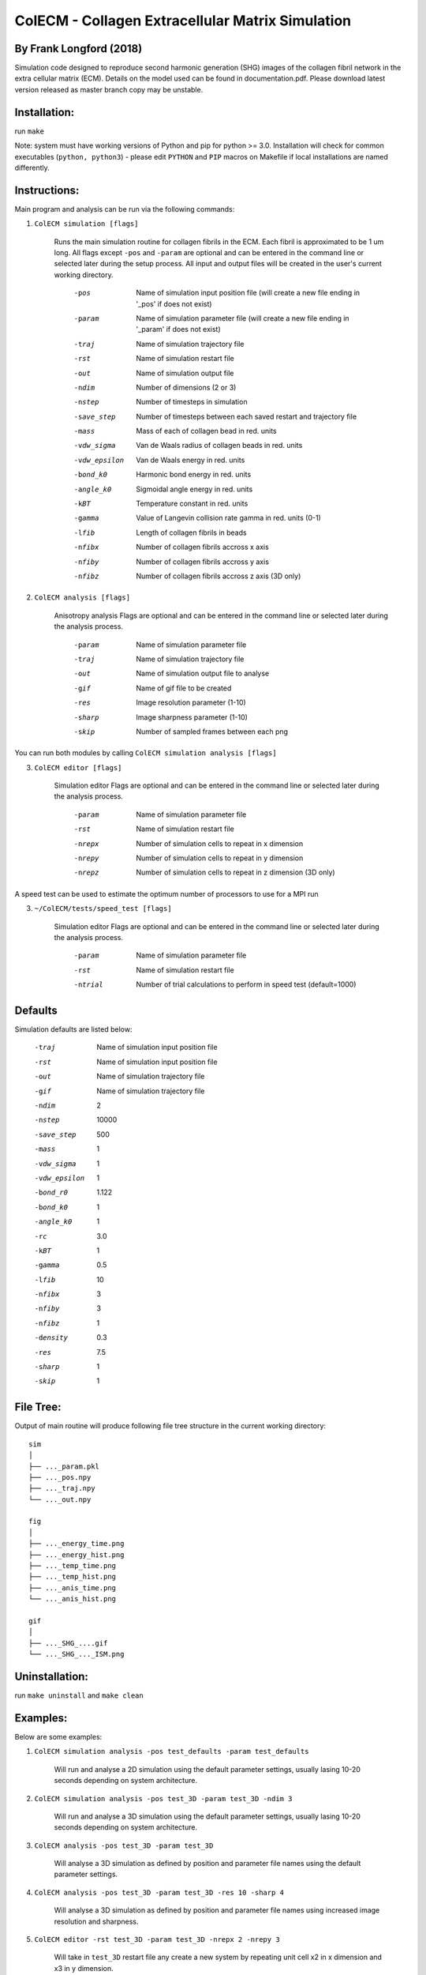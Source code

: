 ==================================================
ColECM - Collagen Extracellular Matrix Simulation
==================================================

By Frank Longford (2018)
------------------------

Simulation code designed to reproduce second harmonic generation (SHG) images of the collagen fibril network in the extra cellular matrix (ECM). Details on the model used can be found in documentation.pdf. Please download latest version released as master branch copy may be unstable.

Installation:
-------------

run ``make``

Note: system must have working versions of Python and pip for python >= 3.0. Installation will check for common executables (``python, python3``) - please edit ``PYTHON`` and ``PIP`` macros on Makefile if local installations are named differently.


Instructions:
-------------

Main program and analysis can be run via the following commands:

1) ``ColECM simulation [flags]``

	Runs the main simulation routine for collagen fibrils in the ECM. Each fibril is approximated to be 1 um long.
	All flags except ``-pos`` and ``-param`` are optional and can be entered in the command line or selected later during the setup process. 
	All input and output files will be created in the user's current working directory.

		-pos		Name of simulation input position file 
				(will create a new file ending in '_pos' if does not exist)
		-param		Name of simulation parameter file 
				(will create a new file ending in '_param' if does not exist)
		-traj		Name of simulation trajectory file
		-rst		Name of simulation restart file
		-out		Name of simulation output file
		-ndim		Number of dimensions (2 or 3)
		-nstep		Number of timesteps in simulation
		-save_step	Number of timesteps between each saved restart and trajectory file
		-mass		Mass of each of collagen bead in red. units
		-vdw_sigma	 Van de Waals radius of collagen beads in red. units
		-vdw_epsilon	 Van de Waals energy in red. units
		-bond_k0		Harmonic bond energy in red. units
		-angle_k0	Sigmoidal angle energy in red. units
		-kBT		Temperature constant in red. units
		-gamma		Value of Langevin collision rate gamma in red. units (0-1)
		-lfib		Length of collagen fibrils in beads
		-nfibx		Number of collagen fibrils accross x axis
		-nfiby		Number of collagen fibrils accross y axis
		-nfibz		Number of collagen fibrils accross z axis (3D only)
		

2) ``ColECM analysis [flags]``

	Anisotropy analysis
	Flags are optional and can be entered in the command line or selected later during the analysis process.

		-param	Name of simulation parameter file
		-traj	Name of simulation trajectory file
		-out	Name of simulation output file to analyse
		-gif	Name of gif file to be created
		-res	Image resolution parameter (1-10)
		-sharp	Image sharpness parameter (1-10)
		-skip	Number of sampled frames between each png

You can run both modules by calling ``ColECM simulation analysis [flags]``

3) ``ColECM editor [flags]``

	Simulation editor
	Flags are optional and can be entered in the command line or selected later during the analysis process.

		-param	Name of simulation parameter file
		-rst	Name of simulation restart file
		-nrepx	Number of simulation cells to repeat in x dimension
		-nrepy	Number of simulation cells to repeat in y dimension
		-nrepz	Number of simulation cells to repeat in z dimension (3D only)

A speed test can be used to estimate the optimum number of processors to use for a MPI run

3) ``~/ColECM/tests/speed_test [flags]``

	Simulation editor
	Flags are optional and can be entered in the command line or selected later during the analysis process.

		-param	Name of simulation parameter file
		-rst	Name of simulation restart file
		-ntrial  Number of trial calculations to perform in speed test (default=1000)

Defaults
--------

Simulation defaults are listed below:

	-traj		Name of simulation input position file
	-rst		Name of simulation input position file
	-out		Name of simulation trajectory file
	-gif		Name of simulation trajectory file
	-ndim		2
	-nstep		10000
	-save_step	500
	-mass		1
	-vdw_sigma	1
	-vdw_epsilon	1
	-bond_r0	1.122
	-bond_k0	1
	-angle_k0	1
	-rc		3.0
	-kBT		1
	-gamma		0.5
	-lfib		10
	-nfibx		3
	-nfiby		3
	-nfibz		1
	-density	0.3
	-res		7.5
	-sharp		1
	-skip		1


File Tree:
-------------

Output of main routine will produce following file tree structure in the current working directory:

::

    sim
    │
    ├── ..._param.pkl
    ├── ..._pos.npy
    ├── ..._traj.npy
    └── ..._out.npy
	
    fig
    │
    ├── ..._energy_time.png
    ├── ..._energy_hist.png
    ├── ..._temp_time.png
    ├── ..._temp_hist.png
    ├── ..._anis_time.png
    └── ..._anis_hist.png

    gif
    │
    ├── ..._SHG_....gif
    └── ..._SHG_..._ISM.png  


Uninstallation:
-------------

run ``make uninstall`` and ``make clean``


Examples:
--------

Below are some examples:

1)  ``ColECM simulation analysis -pos test_defaults -param test_defaults``

	Will run and analyse a 2D simulation using the default parameter settings, usually lasing 10-20 seconds depending on system architecture.

2)  ``ColECM simulation analysis -pos test_3D -param test_3D -ndim 3``

	Will run and analyse a 3D simulation using the default parameter settings, usually lasing 10-20 seconds depending on system architecture.

3)  ``ColECM analysis -pos test_3D -param test_3D``

	Will analyse a 3D simulation as defined by position and parameter file names using the default parameter settings.

4)  ``ColECM analysis -pos test_3D -param test_3D -res 10 -sharp 4``

	Will analyse a 3D simulation as defined by position and parameter file names using increased image resolution and sharpness.

5)  ``ColECM editor -rst test_3D -param test_3D -nrepx 2 -nrepy 3``

	Will take in ``test_3D`` restart file any create a new system by repeating unit cell x2 in x dimension and x3 in y dimension.
